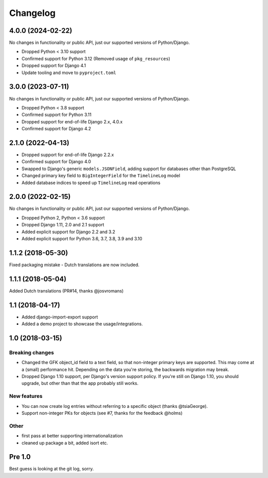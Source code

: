 =========
Changelog
=========

4.0.0 (2024-02-22)
==================

No changes in functionality or public API, just our supported versions of Python/Django.

* Dropped Python < 3.10 support
* Confirmed support for Python 3.12 (Removed usage of ``pkg_resources``)
* Dropped support for Django 4.1
* Update tooling and move to ``pyproject.toml``


3.0.0 (2023-07-11)
==================

No changes in functionality or public API, just our supported versions of Python/Django.

* Dropped Python < 3.8 support
* Confirmed support for Python 3.11
* Dropped support for end-of-life Django 2.x, 4.0.x
* Confirmed support for Django 4.2

2.1.0 (2022-04-13)
==================

* Dropped support for end-of-life Django 2.2.x
* Confirmed support for Django 4.0
* Swapped to Django's generic ``models.JSONField``, adding support for databases other
  than PostgreSQL
* Changed primary key field to ``BigIntegerField`` for the ``TimelineLog`` model
* Added database indices to speed up ``TimelineLog`` read operations

2.0.0 (2022-02-15)
==================

No changes in functionality or public API, just our supported versions of Python/Django.

* Dropped Python 2, Python < 3.6 support
* Dropped Django 1.11, 2.0 and 2.1 support
* Added explicit support for Django 2.2 and 3.2
* Added explicit support for Python 3.6, 3.7, 3.8, 3.9 and 3.10

1.1.2 (2018-05-30)
==================

Fixed packaging mistake - Dutch translations are now included.

1.1.1 (2018-05-04)
==================

Added Dutch translations (PR#14, thanks @josvromans)

1.1 (2018-04-17)
================

* Added django-import-export support

* Added a demo project to showcase the usage/integrations.

1.0 (2018-03-15)
================

Breaking changes
----------------

* Changed the GFK object_id field to a text field, so that non-integer primary
  keys are supported. This may come at a (small) performance hit. Depending
  on the data you're storing, the backwards migration may break.

* Dropped Django 1.10 support, per Django's version support policy. If you're
  still on Django 1.10, you should upgrade, but other than that the app
  probably still works.

New features
------------

* You can now create log entries without referring to a specific object
  (thanks @tsiaGeorge).

* Support non-integer PKs for objects (see #7, thanks for the feedback @holms)

Other
-----

* first pass at better supporting internationalization

* cleaned up package a bit, added isort etc.

Pre 1.0
=======

Best guess is looking at the git log, sorry.
